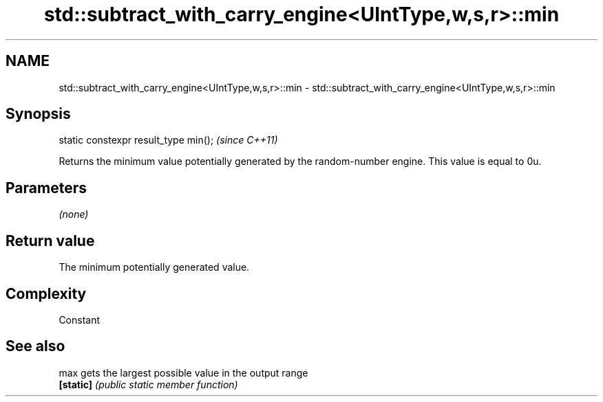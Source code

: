 .TH std::subtract_with_carry_engine<UIntType,w,s,r>::min 3 "2020.03.24" "http://cppreference.com" "C++ Standard Libary"
.SH NAME
std::subtract_with_carry_engine<UIntType,w,s,r>::min \- std::subtract_with_carry_engine<UIntType,w,s,r>::min

.SH Synopsis
   static constexpr result_type min();  \fI(since C++11)\fP

   Returns the minimum value potentially generated by the random-number engine. This value is equal to 0u.

.SH Parameters

   \fI(none)\fP

.SH Return value

   The minimum potentially generated value.

.SH Complexity

   Constant

.SH See also

   max      gets the largest possible value in the output range
   \fB[static]\fP \fI(public static member function)\fP
